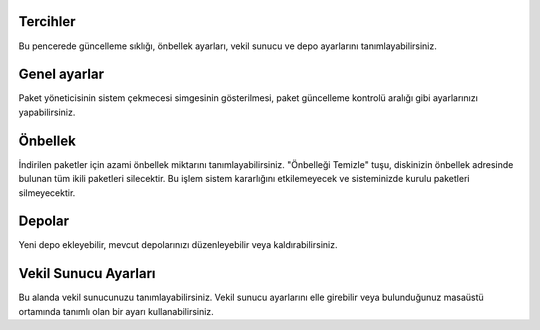 Tercihler
---------

Bu pencerede güncelleme sıklığı, önbellek ayarları, vekil sunucu ve depo
ayarlarını tanımlayabilirsiniz.


Genel ayarlar
-------------

Paket yöneticisinin sistem çekmecesi simgesinin gösterilmesi, paket güncelleme
kontrolü aralığı gibi ayarlarınızı yapabilirsiniz.


Önbellek
--------

İndirilen paketler için azami önbellek miktarını tanımlayabilirsiniz.
"Önbelleği Temizle" tuşu, diskinizin önbellek adresinde bulunan tüm ikili
paketleri silecektir. Bu işlem sistem kararlığını etkilemeyecek ve sisteminizde
kurulu paketleri silmeyecektir.

Depolar
-------

Yeni depo ekleyebilir, mevcut depolarınızı düzenleyebilir veya
kaldırabilirsiniz.

Vekil Sunucu Ayarları
---------------------

Bu alanda vekil sunucunuzu tanımlayabilirsiniz. Vekil sunucu ayarlarını elle
girebilir veya bulunduğunuz masaüstü ortamında tanımlı olan bir ayarı
kullanabilirsiniz.


